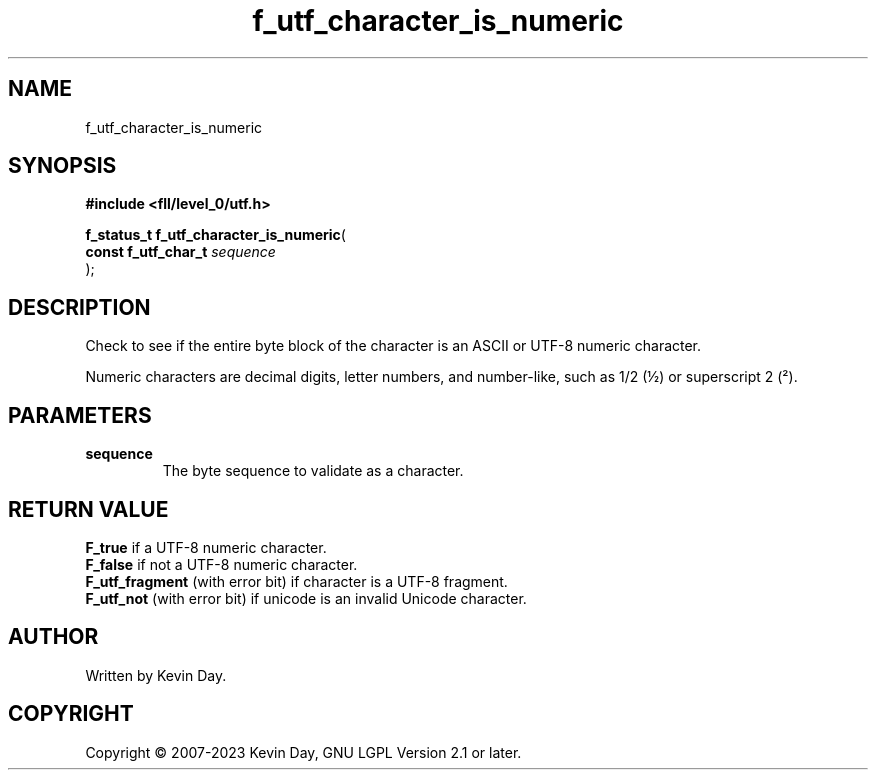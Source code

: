 .TH f_utf_character_is_numeric "3" "July 2023" "FLL - Featureless Linux Library 0.6.7" "Library Functions"
.SH "NAME"
f_utf_character_is_numeric
.SH SYNOPSIS
.nf
.B #include <fll/level_0/utf.h>
.sp
\fBf_status_t f_utf_character_is_numeric\fP(
    \fBconst f_utf_char_t \fP\fIsequence\fP
);
.fi
.SH DESCRIPTION
.PP
Check to see if the entire byte block of the character is an ASCII or UTF-8 numeric character.
.PP
Numeric characters are decimal digits, letter numbers, and number-like, such as 1/2 (½) or superscript 2 (²).
.SH PARAMETERS
.TP
.B sequence
The byte sequence to validate as a character.

.SH RETURN VALUE
.PP
\fBF_true\fP if a UTF-8 numeric character.
.br
\fBF_false\fP if not a UTF-8 numeric character.
.br
\fBF_utf_fragment\fP (with error bit) if character is a UTF-8 fragment.
.br
\fBF_utf_not\fP (with error bit) if unicode is an invalid Unicode character.
.SH AUTHOR
Written by Kevin Day.
.SH COPYRIGHT
.PP
Copyright \(co 2007-2023 Kevin Day, GNU LGPL Version 2.1 or later.
